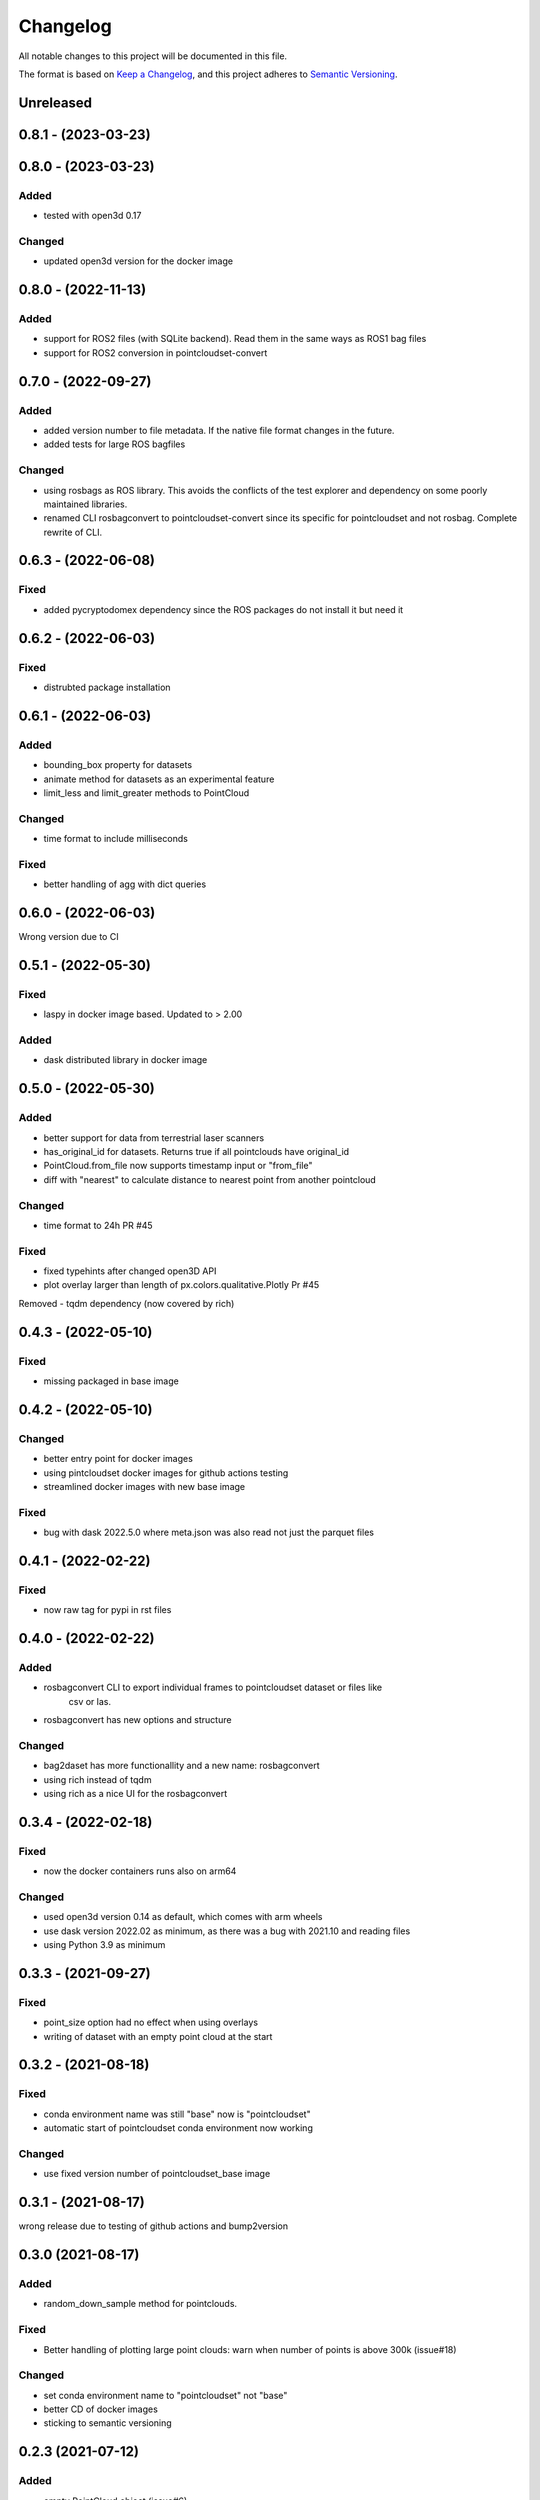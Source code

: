 Changelog
==========
All notable changes to this project will be documented in this file.

The format is based on `Keep a Changelog <https://keepachangelog.com/en/1.0.0/>`_,
and this project adheres to `Semantic Versioning <https://semver.org/spec/v2.0.0.html>`_.


Unreleased
-------------

0.8.1 - (2023-03-23)
-------------

0.8.0 - (2023-03-23)
-------------

Added
~~~~~~
- tested with open3d 0.17

Changed
~~~~~~
- updated open3d version for the docker image


0.8.0 - (2022-11-13)
-------------

Added
~~~~~~
- support for ROS2 files (with SQLite backend). Read them in the same ways as ROS1 bag files
- support for ROS2 conversion in pointcloudset-convert


0.7.0 - (2022-09-27)
-------------

Added
~~~~~~
- added version number to file metadata. If the native file format changes in the future.
- added tests for large ROS bagfiles

Changed
~~~~~~
- using rosbags as ROS library. This avoids the conflicts of the test explorer and dependency on some poorly maintained libraries.
- renamed CLI rosbagconvert to pointcloudset-convert since its specific for pointcloudset and not rosbag. Complete rewrite of CLI.

0.6.3 - (2022-06-08)
-------------

Fixed
~~~~~~
- added pycryptodomex dependency since the ROS packages do not install it but need it

0.6.2 - (2022-06-03)
-------------

Fixed
~~~~~~
- distrubted package installation


0.6.1 - (2022-06-03)
-------------

Added
~~~~~~
- bounding_box property for datasets
- animate method for datasets as an experimental feature
- limit_less and limit_greater methods to PointCloud

Changed
~~~~~~
- time format to include milliseconds

Fixed
~~~~~~
- better handling of agg with dict queries


0.6.0 - (2022-06-03)
-------------

Wrong version due to CI


0.5.1 - (2022-05-30)
-------------

Fixed
~~~~~~
- laspy in docker image based. Updated to > 2.00

Added
~~~~~~
- dask distributed library in docker image


0.5.0 - (2022-05-30)
-------------

Added
~~~~~~
- better support for data from terrestrial laser scanners
- has_original_id for datasets. Returns true if all pointclouds have original_id
- PointCloud.from_file now supports timestamp input or "from_file"
- diff with "nearest" to calculate distance to nearest point from another pointcloud

Changed
~~~~~~
- time format to 24h PR #45


Fixed
~~~~~~
- fixed typehints after changed open3D API
- plot overlay larger than length of px.colors.qualitative.Plotly Pr #45

Removed
- tqdm dependency (now covered by rich)


0.4.3 - (2022-05-10)
-------------

Fixed
~~~~~~
- missing packaged in base image

0.4.2 - (2022-05-10)
-------------

Changed
~~~~~~
- better entry point for docker images
- using pintcloudset docker images for github actions testing
- streamlined docker images with new base image

Fixed
~~~~~~
- bug with dask 2022.5.0 where meta.json was also read not just the parquet files

0.4.1 - (2022-02-22)
-------------

Fixed
~~~~~~
- now raw tag for pypi in rst files


0.4.0 - (2022-02-22)
-------------

Added
~~~~~~
- rosbagconvert CLI to export individual frames to pointcloudset dataset or files like
    csv or las.
- rosbagconvert has new options and structure


Changed
~~~~~~
- bag2daset has more functionallity and a new name: rosbagconvert
- using rich instead of tqdm
- using rich as a nice UI for the rosbagconvert



0.3.4 - (2022-02-18)
-------------

Fixed
~~~~~~
- now the docker containers runs also on arm64

Changed
~~~~~~
- used open3d version 0.14 as default, which comes with arm wheels
- use dask version 2022.02 as minimum, as there was a bug with 2021.10 and reading files
- using Python 3.9 as minimum



0.3.3 - (2021-09-27)
-------------

Fixed
~~~~~~
- point_size option had no effect when using overlays
- writing of dataset with an empty point cloud at the start

0.3.2 - (2021-08-18)
-------------

Fixed
~~~~~~
- conda environment name was still "base" now is "pointcloudset"
- automatic start of pointcloudset conda environment now working

Changed
~~~~~~
- use fixed version number of pointcloudset_base image

0.3.1 - (2021-08-17)
-------------

wrong release due to testing of github actions and bump2version


0.3.0 (2021-08-17)
-------------

Added
~~~~~~
- random_down_sample method for pointclouds.


Fixed
~~~~~~
- Better handling of plotting large point clouds: warn when number of points is above 300k (issue#18)


Changed
~~~~~~
- set conda environment name to "pointcloudset" not "base"
- better CD of docker images
- sticking to semantic versioning


0.2.3 (2021-07-12)
---------------------

Added
~~~~~~
- empty PointCloud object (issue#6)
- columns option to generate empty PointClouds with a specific schema (issue#6)
- support for reading and writing Datasets with empty frames (issue#6)
- check if all required files are written when saving a dataset